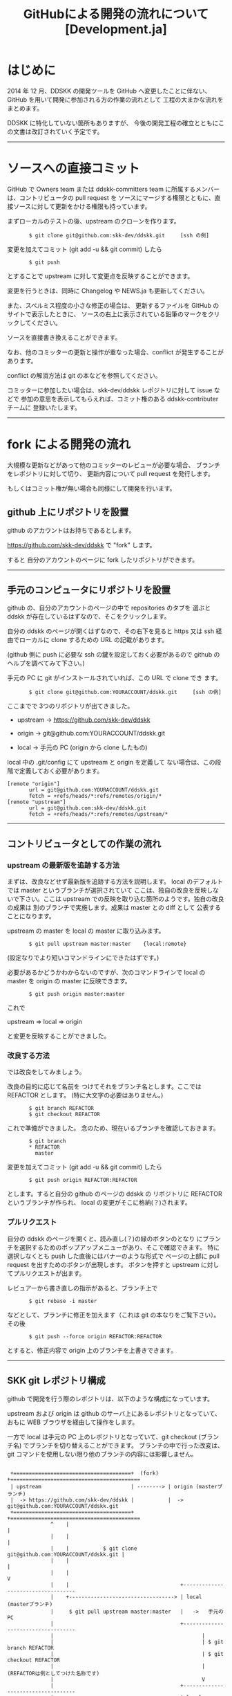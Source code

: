 #  -*- coding:utf-8 mode:org -*-
#+TITLE: GitHubによる開発の流れについて [Development.ja]
#+STARTUP: showall
#+TEXT: この文章は org-mode で記述されています。
#+TEXT: Emacs上でこの文書を開き、C-c C-e h h とすることで html のドキュメントが生成されます。


* はじめに

2014 年 12 月、DDSKK の開発ツールを GitHub へ変更したことに伴ない、GitHub を用いて開発に参加される方の作業の流れとして
工程の大まかな流れをまとめます。

DDSKK に特化していない箇所もありますが、
今後の開発工程の確立とともにこの文書は改訂されていく予定です。

-----------

* ソースへの直接コミット

GitHub で Owners team または ddskk-committers team に所属するメンバーは、コントリビュータの pull request を
ソースにマージする権限とともに、直接ソースに対して更新をかける権限も持っています。

まずローカルのテストの後、upstream のクローンを作ります。

:        $ git clone git@github.com:skk-dev/ddskk.git     [ssh の例]

変更を加えてコミット (git add -u && git commit) したら

:        $ git push

とすることで upstream に対して変更点を反映することができます。

変更を行うときは、同時に Changelog や NEWS.ja も更新してください。

また、スペルミス程度の小さな修正の場合は、
更新するファイルを GitHub のサイトで表示したときに、
ソースの右上に表示されている鉛筆のマークをクリックしてください。

ソースを直接書き換えることができます。

なお、他のコミッターの更新と操作が重なった場合、conflict が発生することがあります。

conflict の解消方法は git の本などを参照してください。

コミッターに参加したい場合は、skk-dev/ddskk レポジトリに対して issue などで
参加の意思を表示してもらえれば、コミット権のある ddskk-contributer チームに
登録いたします。

-------------

* fork による開発の流れ

大規模な更新などがあって他のコミッターのレビューが必要な場合、
ブランチをレポジトリに対して切り、
更新内容について pull request を発行します。

もしくはコミット権が無い場合も同様にして開発を行います。

** github 上にリポジトリを設置

github のアカウントはお持ちであるとします。

https://github.com/skk-dev/ddskk で "fork" します。

すると 自分のアカウントのページに fork したリポジトリができます。

# fork は不要かもしれません。（確認中）
# Cf. https://seleck.cc/635
--------------

** 手元のコンピュータにリポジトリを設置

github の、自分のアカウントのページの中で repositories のタブを
選ぶと ddskk が存在しているはずなので、そこをクリックします。

自分の ddskk のページが開くはずなので、その右下を見ると
https 又は ssh 経由でローカルに clone するための URL の記載があります。

(github 側に push に必要な ssh の鍵を設定しておく必要があるので
github のヘルプを調べてみて下さい。)

手元の PC に git がインストールされていれば、この URL で clone でき
ます。

:        $ git clone git@github.com:YOURACCOUNT/ddskk.git     [ssh の例]

ここまでで 3つのリポジトリが出てきました。

      -  upstream ->  https://github.com/skk-dev/ddskk

      -  origin   ->  git@github.com:YOURACCOUNT/ddskk.git

      -  local    ->  手元の PC (origin から clone したもの)

local 中の .git/config にて upstream と origin を定義して
ない場合は、この段階で定義しておく必要があります。

: [remote "origin"]
:        url = git@github.com:YOURACCOUNT/ddskk.git
:        fetch = +refs/heads/*:refs/remotes/origin/*
: [remote "upstream"]
:        url = git@github.com:skk-dev/ddskk.git
:        fetch = +refs/heads/*:refs/remotes/upstream/*

--------------

** コントリビュータとしての作業の流れ

*** upstream の最新版を追跡する方法

まずは、改良などせず最新版を追跡する方法を説明します。
local のデフォルトでは master というブランチが選択されていて
ここは、独自の改良を反映しないで下さい。ここは upstream
での反映を取り込む箇所のようです。独自の改良の成果は
別のブランチで実施します。成果は master との diff として
公表することになります。

upstream の master を local の master に取り込みます。

:        $ git pull upstream master:master    {local:remote}

(設定なりでより短いコマンドラインにできたはずです。)


必要があるかどうかわからないのですが、次のコマンドラインで
local の master を origin の master に反映できます。

:        $ git push origin master:master

これで

        upstream => local => origin

と変更を反映することができました。

*** 改良する方法

では改良をしてみましょう。

改良の目的に応じて名前を
つけてそれをブランチ名とします。ここでは REFACTOR とします。
(特に大文字の必要はありません。)

:        $ git branch REFACTOR
:        $ git checkout REFACTOR

これで準備ができました。
念のため、現在いるブランチを確認しておきます。

:        $ git branch
:        * REFACTOR
:          master

変更を加えてコミット (git add -u && git commit) したら

:        $ git push origin REFACTOR:REFACTOR

とします。すると自分の github のページの ddskk の
リポジトリに REFACTOR というブランチが作られ、
local の変更がそこに格納(？)されます。

*** プルリクエスト

自分の ddskk のページを開くと、読み直し(？)の緑のボタンのとなり
にブランチを選択するためのポップアップメニューがあり、そこで確認できます。
特に選択しなくとも push した直後にはバナーのような形式で
ページの上部に pull request を出すためのボタンが出現します。
ボタンを押すと upstream に対してプルリクエストが出ます。

レビュアーから書き直しの指示があると、ブランチ上で

:        $ git rebase -i master

などとして、ブランチに修正を加えます（これは git の本なりをご覧下さい）。
その後

:        $ git push --force origin REFACTOR:REFACTOR

とすると、修正内容で origin 上のブランチを上書きできます。

--------------

** SKK git レポジトリ構成

github で開発を行う際のレポジトリは、以下のような構成になっています。

upstream および origin は github のサーバ上にあるレポジトリとなっていて、おもに WEB ブラウザを経由して操作をします。

一方で local は手元の PC 上のレポジトリとなっていて、git checkout (ブランチ名) でブランチを切り替えることができます。
ブランチの中で行った改変は、git コマンドを使用しない限り他のブランチの内容には影響しません。

:
:  +======================================+  (fork)   +==========================================
:  | upstream                             | --------> | origin (masterブランチ)                  
:  |  -> https://github.com/skk-dev/ddskk |           |  -> git@github.com:YOURACCOUNT/ddskk.git 
:  +======================================+           +==========================================
:               ^    |                                                            |
:               |    |                                                            |
:               |    |           $ git clone git@github.com:YOURACCOUNT/ddskk.git | 
:               |    |                                                            |
:               |    |                                                            V
:               |    |                                    +-----------------------------------
:               |    +----------------------------------> | local   (masterブランチ)                
:               |     $ git pull upstream master:master   |   ->   手元の PC                  
:               |                                         +-----------------------------------
:               |                                                |
:               |                                                | $ git branch REFACTOR
:               |                                                | $ git checkout REFACTOR
:               |                                                |    (REFACTORは例としてつけた名称です)
:               |                                                V
:               |                                         +-----------------------------------
:               |                                         | local  (REFACTORブランチ)         
:               |                                         |   改良作業はここで行う            
:               |                                         |   改良後 git add -u && git commit 
:               |                                         +-----------------------------------
:               |                                                |
:               |                                                | $ git push origin REFACTOR:REFACTOR
:               |                                                |
:               |                                                V
:               |                                     +==========================================
:               +------------------------------------ | origin (REFACTORブランチ)
:                   (pull-request)                    |  -> git@github.com:YOURACCOUNT/ddskk.git 
:                                                     +==========================================
:

-------------

* コントリビュータからの pull request が来たときのソースのテスト方法について

** 該当部分のテストを書いてもらう

一番簡単な方法は、pull request を発行したコントリビュータに
該当部分のテストを書いてもらうことです。

pull request が来たときに、Travis Ci が自動でテストを走らせてくれるので、
テストを記述してもらうことで確認の手間を減らすことができます。



** pull request から patch を取り出す。

pull request が発行されたときに、同時に issue が発行されます。

例えば、#18 の pull request に対して発行された、
 https://github.com/skk-dev/ddskk/pull/18  の issue から、
https://github.com/skk-dev/ddskk/pull/18.patch という形で拡張子として .patch をつけることで
パッチファイルの形をしたテキストを取得可能です。

このパッチファイルを、upstream から local に clone した環境に対して適用することで、
pull request を upstream に適用した場合の環境を作ることができます。

この環境上で動作のテスト結果から、issue に反映したり pull requset を merge したりしましょう。



** local の環境にブランチを切って、テスト環境を用意する

ddskk は大規模なプロジェクトではないので、通常は以下の操作をする必要は無いと思います。

pull reqeust された時点で、コントリビュータの、
そのリポジトリが Public に閲覧できる状態になっています。

そこで、テストのために upstream から local に clone したあとで、
pull request を発行したコントリビュータのリポジトリに fetch することで
テスト環境を用意することができます。

相手方のリポジトリを通常作業しているディレクトリと別ディレクトリに clone して
確認および破棄という方が綺麗な状態を保てます。

origin (REFACTORブランチ) (PR送信者) のレポジトリから local (REFACTOR-testブランチ)に fetch します。

:        $ git remote add (PR送信者) git@github.com:(PR送信者)/ddskk.git
:        $ git fetch (PR送信者)

この時点ではPR送信者の remote 環境を取り込んだだけとなります。

PR受信者の環境で pull request を取り込んだ状態を再現します。

:        $ git checkout -b pr1
:        $ git merge PR送信者/work

これによって pr1 ブランチにPR送信者/work ブランチの変更が取り込まれますので、
pr1 でテストを行います。

--------------

* リポジトリの更新

自分の pull request が採用された場合や、自分が改良中に他の人の成果が upstream に
導入された場合を考えます。採用された pull request に使っていたブランチとは別の
ブランチで、別の改良作業 (OPTIMIZE) をしていたとします。特にその改良を長い期間かけて実施
している場合、upstream の master との差異が大きくなります。更新 (rebase) する
ことで差異を縮めることができます。

まず OPTIMIZE ブランチの作業内容について保存します。git stash を使うか、あ
るいはあとからわかる適当なログを書いて commit してしまいましょう。

次に最新の変更を master に取り込みます。

:        $ git checkout master
:        $ git pull upstream master:master


OPTIMIZE ブランチで溜め込んでいた独自の変更点を、最新の master に対する変
更として保存し直します。このとき master でなされた変更と OPTIMIZE 上での変更
の間で発生する conflict は、手動で解決する必要があります。

:        $ git checkout OPTIMIZE
:        $ git rebase master

-------------

* 不要となったブランチの削除

プルリクエストが採用されたあとは、local, origin の作業用ブランチを削除します。

local と origin のブランチは以下のコマンドで調べることができます。

:        $ git branch -a

checkout 現在の作業用ブランチに * がついています。

上記で例として使いました REFACTOR ブランチを例として説明します。

まず、master ブランチに移動します。

:        $ git checkout master

local のブランチを削除します。

:        $ git branch -D REFACTOR

次いで origin のブランチも削除します。

:        $ git push origin :REFACTOR

作業用ブランチが削除されたことを確認します。

:        $ git branch -a

-------------

* git の入手方法

** UN*X環境

ご利用のUN*X環境によっては git の開発環境がインストールされていないことがあります。

git のインストールに関しては、
#+BEGIN_HTML
<a href="http://git-scm.com/book/ja/v1/%E4%BD%BF%E3%81%84%E5%A7%8B%E3%82%81%E3%82%8B-Git%E3%81%AE%E3%82%A4%E3%83%B3%E3%82%B9%E3%83%88%E3%83%BC%E3%83%AB">
使い始める-Gitのインストール</a>
#+END_HTML
などのサイトを参照下さい。

** Windows環境

https://msysgit.github.io/ より Git for Windows を入手します。

インストールする要素の選択（Select Components）は、[Windows Explorer integration]
および [Associate .sh files to be run with Bash] のチェックを外し、次に進みます。

SKK ディストリビューションは、Windows のバッチファイルを含むため、リポジトリの改行コード(LF or CRLF)を保つために、
改行コードの変換設定（Configuring the line ending conversions）は、
[Checkout as-is, commit as-is] にチェッックを入れてください。

なお、Windows 環境では cvs と同様に cygwin を利用することも可能です。

cygwin を使用した場合と、上記の Git for Windows を利用する場合では、
shell を起動したときのホームディレクトリが異なることに注意して下さい。

デフォルトのインストールでは、WindowsのログインIDを LOGINID としたときにホームディレクトリは以下のようになります。

   - Git for Windows:  c:\Users\LOGINID\
   - cygwin: c:\cygwin\home\LOGINID\   (または、 c:\cygwin64\home\LOGINID\  
